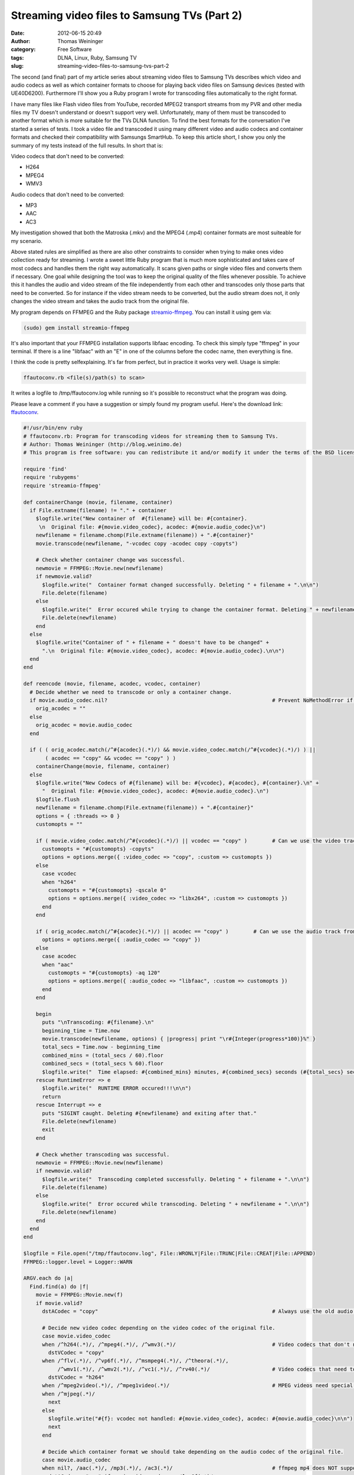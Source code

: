 Streaming video files to Samsung TVs (Part 2)
#############################################
:date: 2012-06-15 20:49
:author: Thomas Weininger
:category: Free Software
:tags: DLNA, Linux, Ruby, Samsung TV
:slug: streaming-video-files-to-samsung-tvs-part-2

The second (and final) part of my article series about streaming video
files to Samsung TVs describes which video and audio codecs as well as
which container formats to choose for playing back video files on
Samsung devices (tested with UE40D6200). Furthermore I'll show you a
Ruby program I wrote for transcoding files automatically to the right
format.

I have many files like Flash video files from YouTube, recorded MPEG2
transport streams from my PVR and other media files my TV doesn't
understand or doesn't support very well. Unfortunately, many of them
must be transcoded to another format which is more suitable for the TVs
DLNA function. To find the best formats for the conversation I've
started a series of tests. I took a video file and transcoded it using
many different video and audio codecs and container formats and checked
their compatibility with Samsungs SmartHub. To keep this article short,
I show you only the summary of my tests instead of the full results. In
short that is:

Video codecs that don't need to be converted:

-  H264
-  MPEG4
-  WMV3

Audio codecs that don't need to be converted:

-  MP3
-  AAC
-  AC3

My investigation showed that both the Matroska (.mkv) and the MPEG4
(.mp4) container formats are most suiteable for my scenario.

Above stated rules are simplified as there are also other constraints to
consider when trying to make ones video collection ready for streaming.
I wrote a sweet little Ruby program that is much more sophisticated and
takes care of most codecs and handles them the right way automatically.
It scans given paths or single video files and converts them if
necessary. One goal while designing the tool was to keep the original
quality of the files whenever possible. To achieve this it handles the
audio and video stream of the file independently from each other and
transcodes only those parts that need to be converted. So for instance
if the video stream needs to be converted, but the audio stream does
not, it only changes the video stream and takes the audio track from the
original file.

My program depends on FFMPEG and the Ruby package `streamio-ffmpeg`_.
You can install it using gem via:

.. code:: text

    (sudo) gem install streamio-ffmpeg

It's also important that your FFMPEG installation supports libfaac
encoding. To check this simply type "ffmpeg" in your terminal. If there
is a line "libfaac" with an "E" in one of the columns before the codec
name, then everything is fine.

I think the code is pretty selfexplaining. It's far from perfect, but in
practice it works very well. Usage is simple:

.. code:: text

    ffautoconv.rb <file(s)/path(s) to scan>

It writes a logfile to /tmp/ffautoconv.log while running so it's
possible to reconstruct what the program was doing.

Please leave a comment if you have a suggestion or simply found my
program useful. Here's the download link: `ffautoconv`_.

.. code:: ruby

    #!/usr/bin/env ruby
    # ffautoconv.rb: Program for transcoding videos for streaming them to Samsung TVs.
    # Author: Thomas Weininger (http://blog.weinimo.de)
    # This program is free software: you can redistribute it and/or modify it under the terms of the BSD license.

    require 'find'
    require 'rubygems'
    require 'streamio-ffmpeg'

    def containerChange (movie, filename, container)
      if File.extname(filename) != "." + container
        $logfile.write("New container of  #{filename} will be: #{container}.
         \n  Original file: #{movie.video_codec}, acodec: #{movie.audio_codec}\n")
        newfilename = filename.chomp(File.extname(filename)) + ".#{container}"
        movie.transcode(newfilename, "-vcodec copy -acodec copy -copyts")

        # Check whether container change was successful.
        newmovie = FFMPEG::Movie.new(newfilename)
        if newmovie.valid?
          $logfile.write("  Container format changed successfully. Deleting " + filename + ".\n\n")
          File.delete(filename)
        else
          $logfile.write("  Error occured while trying to change the container format. Deleting " + newfilename + ".\n\n")
          File.delete(newfilename)
        end
      else
        $logfile.write("Container of " + filename + " doesn't have to be changed" +
          ".\n  Original file: #{movie.video_codec}, acodec: #{movie.audio_codec}.\n\n")
      end
    end

    def reencode (movie, filename, acodec, vcodec, container)
      # Decide whether we need to transcode or only a container change.
      if movie.audio_codec.nil?                                                     # Prevent NoMethodError if no audio track is available.
        orig_acodec = ""
      else
        orig_acodec = movie.audio_codec
      end

      if ( ( orig_acodec.match(/^#{acodec}(.*)/) && movie.video_codec.match(/^#{vcodec}(.*)/) ) ||
           ( acodec == "copy" && vcodec == "copy" ) )
        containerChange(movie, filename, container)
      else
        $logfile.write("New Codecs of #{filename} will be: #{vcodec}, #{acodec}, #{container}.\n" +
          "  Original file: #{movie.video_codec}, acodec: #{movie.audio_codec}.\n")
        $logfile.flush
        newfilename = filename.chomp(File.extname(filename)) + ".#{container}"
        options = { :threads => 0 }
        customopts = ""

        if ( movie.video_codec.match(/^#{vcodec}(.*)/) || vcodec == "copy" )        # Can we use the video track from the original file?
          customopts = "#{customopts} -copyts"
          options = options.merge({ :video_codec => "copy", :custom => customopts })
        else
          case vcodec
          when "h264"
            customopts = "#{customopts} -qscale 0"
            options = options.merge({ :video_codec => "libx264", :custom => customopts })
          end
        end

        if ( orig_acodec.match(/^#{acodec}(.*)/) || acodec == "copy" )        # Can we use the audio track from the original file?
          options = options.merge({ :audio_codec => "copy" })
        else
          case acodec
          when "aac"
            customopts = "#{customopts} -aq 120"
            options = options.merge({ :audio_codec => "libfaac", :custom => customopts })
          end
        end

        begin
          puts "\nTranscoding: #{filename}.\n"
          beginning_time = Time.now
          movie.transcode(newfilename, options) { |progress| print "\r#{Integer(progress*100)}%" }
          total_secs = Time.now - beginning_time
          combined_mins = (total_secs / 60).floor
          combined_secs = (total_secs % 60).floor
          $logfile.write("  Time elapsed: #{combined_mins} minutes, #{combined_secs} seconds (#{total_secs} seconds).\n")
        rescue RuntimeError => e
          $logfile.write("  RUNTIME ERROR occured!!!\n\n")
          return
        rescue Interrupt => e
          puts "SIGINT caught. Deleting #{newfilename} and exiting after that."
          File.delete(newfilename)
          exit
        end

        # Check whether transcoding was successful.
        newmovie = FFMPEG::Movie.new(newfilename)
        if newmovie.valid?
          $logfile.write("  Transcoding completed successfully. Deleting " + filename + ".\n\n")
          File.delete(filename)
        else
          $logfile.write("  Error occured while transcoding. Deleting " + newfilename + ".\n\n")
          File.delete(newfilename)
        end
      end
    end

    $logfile = File.open("/tmp/ffautoconv.log", File::WRONLY|File::TRUNC|File::CREAT|File::APPEND)
    FFMPEG::logger.level = Logger::WARN

    ARGV.each do |a|
      Find.find(a) do |f|
        movie = FFMPEG::Movie.new(f)
        if movie.valid?
          dstACodec = "copy"                                                        # Always use the old audio track.

          # Decide new video codec depending on the video codec of the original file.
          case movie.video_codec
          when /^h264(.*)/, /^mpeg4(.*)/, /^wmv3(.*)/                               # Video codecs that don't need to be transcoded.
            dstVCodec = "copy"
          when /^flv(.*)/, /^vp6f(.*)/, /^msmpeg4(.*)/, /^theora(.*)/,
               /^wmv1(.*)/, /^wmv2(.*)/, /^vc1(.*)/, /^rv40(.*)/                    # Video codecs that need to be transcoded.
            dstVCodec = "h264"
          when /^mpeg2video(.*)/, /^mpeg1video(.*)/                                 # MPEG videos need special treatment.
          when /^mjpeg(.*)/
            next
          else
            $logfile.write("#{f}: vcodec not handled: #{movie.video_codec}, acodec: #{movie.audio_codec}\n\n")
            next
          end

          # Decide which container format we should take depending on the audio codec of the original file.
          case movie.audio_codec
          when nil?, /aac(.*)/, /mp3(.*)/, /ac3(.*)/                                # ffmpeg mp4 does NOT support WMA, but wmv does. See http://en.wikipedia.org/wiki/Comparison_of_container_formats
            dstACodec = "aac" if movie.video_codec =~ /^vp6f(.*)/
            # Change container for audio formats that are supported by the mp4 container.
            dstContainer ||= "mp4"
          when /cook(.*)/
            dstACodec = "aac"
            dstContainer ||= "mp4"
          else # wmav2, sipr
            # Matroska offers the best format support for all possible audio codecs.
            dstContainer ||= "mkv"
          end

          reencode(movie, f, dstACodec, dstVCodec, dstContainer)
          $logfile.flush
        end
      end
    end
    $logfile.close

 

.. _streamio-ffmpeg: https://github.com/streamio/streamio-ffmpeg
.. _ffautoconv: http://weininger.net/wp-content/uploads/2012/06/ffautoconv.gz
